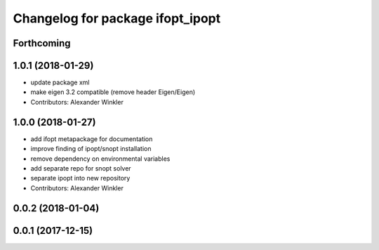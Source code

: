 ^^^^^^^^^^^^^^^^^^^^^^^^^^^^^^^^^
Changelog for package ifopt_ipopt
^^^^^^^^^^^^^^^^^^^^^^^^^^^^^^^^^

Forthcoming
-----------

1.0.1 (2018-01-29)
------------------
* update package xml
* make eigen 3.2 compatible (remove header Eigen/Eigen)
* Contributors: Alexander Winkler

1.0.0 (2018-01-27)
------------------
* add ifopt metapackage for documentation
* improve finding of ipopt/snopt installation
* remove dependency on environmental variables
* add separate repo for snopt solver
* separate ipopt into new repository
* Contributors: Alexander Winkler

0.0.2 (2018-01-04)
------------------

0.0.1 (2017-12-15)
------------------
